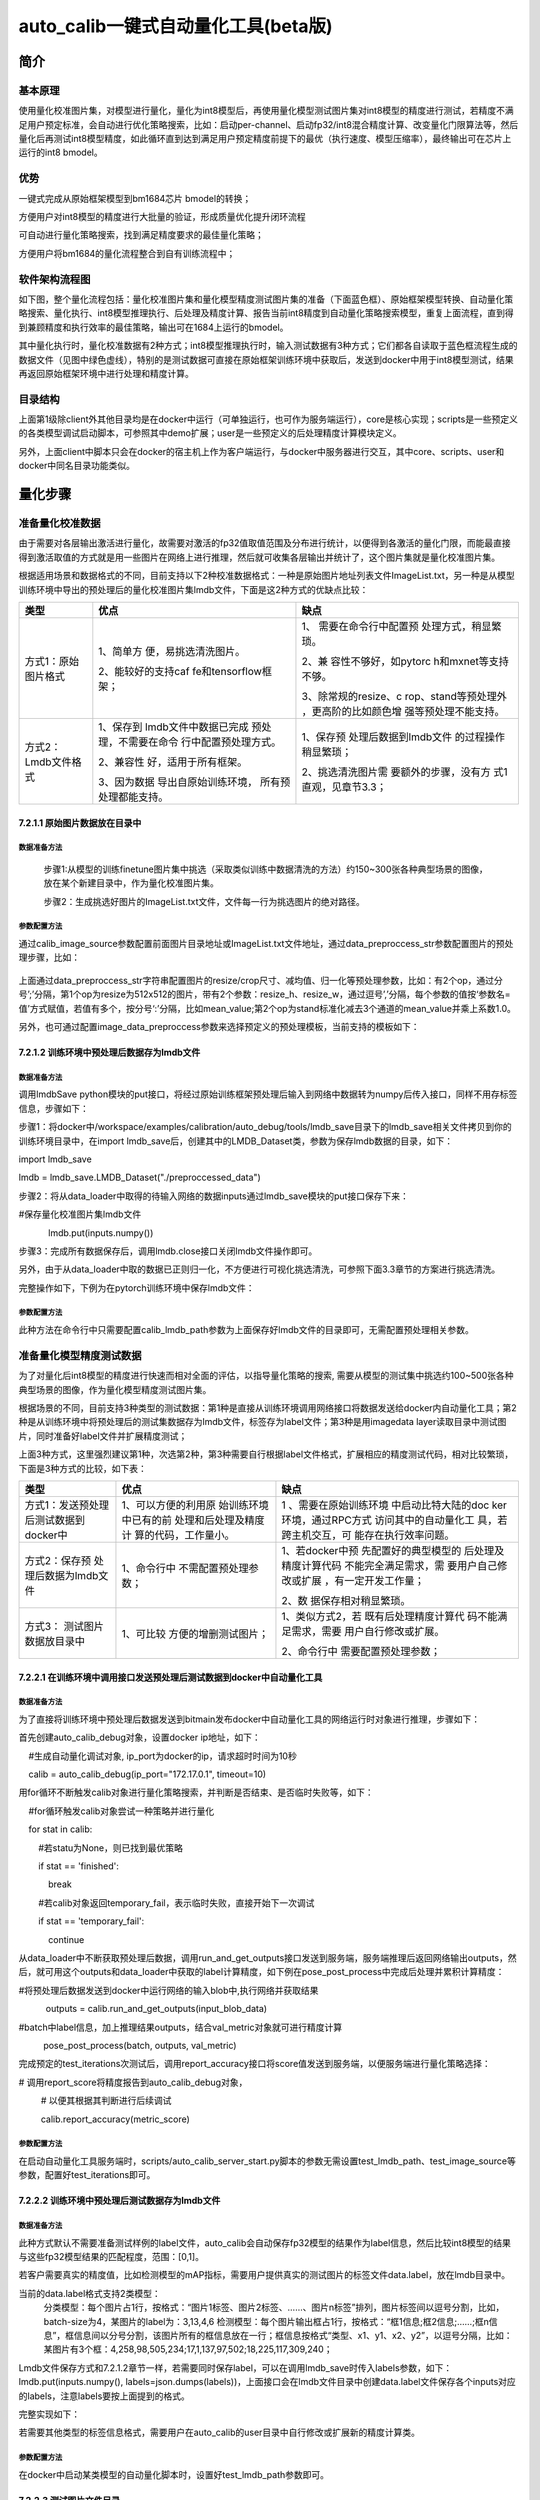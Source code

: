 auto_calib一键式自动量化工具(beta版)
====================================

简介
----

基本原理
~~~~~~~~

使用量化校准图片集，对模型进行量化，量化为int8模型后，再使用量化模型测试图片集对int8模型的精度进行测试，若精度不满足用户预定标准，会自动进行优化策略搜索，比如：启动per-channel、启动fp32/int8混合精度计算、改变量化门限算法等，然后量化后再测试int8模型精度，如此循环直到达到满足用户预定精度前提下的最优（执行速度、模型压缩率），最终输出可在芯片上运行的int8
bmodel。

优势
~~~~

一键式完成从原始框架模型到bm1684芯片 bmodel的转换；

方便用户对int8模型的精度进行大批量的验证，形成质量优化提升闭环流程

可自动进行量化策略搜索，找到满足精度要求的最佳量化策略；

方便用户将bm1684的量化流程整合到自有训练流程中；

软件架构流程图
~~~~~~~~~~~~~~

如下图，整个量化流程包括：量化校准图片集和量化模型精度测试图片集的准备（下面蓝色框）、原始框架模型转换、自动量化策略搜索、量化执行、int8模型推理执行、后处理及精度计算、报告当前int8精度到自动量化策略搜索模型，重复上面流程，直到得到兼顾精度和执行效率的最佳策略，输出可在1684上运行的bmodel。

其中量化执行时，量化校准数据有2种方式；int8模型推理执行时，输入测试数据有3种方式；它们都各自读取于蓝色框流程生成的数据文件（见图中绿色虚线），特别的是测试数据可直接在原始框架训练环境中获取后，发送到docker中用于int8模型测试，结果再返回原始框架环境中进行处理和精度计算。

.. image:: ../_static/image1.jpg
   :width: 5.45278in
   :height: 9.69306in

目录结构
~~~~~~~~

.. image:: ../_static/image2.jpg
   :width: 1.72917in
   :height: 3.08333in

上面第1级除client外其他目录均是在docker中运行（可单独运行，也可作为服务端运行），core是核心实现；scripts是一些预定义的各类模型调试启动脚本，可参照其中demo扩展；user是一些预定义的后处理精度计算模块定义。

另外，上面client中脚本只会在docker的宿主机上作为客户端运行，与docker中服务器进行交互，其中core、scripts、user和docker中同名目录功能类似。

量化步骤
--------

准备量化校准数据
~~~~~~~~~~~~~~~~

由于需要对各层输出激活进行量化，故需要对激活的fp32值取值范围及分布进行统计，以便得到各激活的量化门限，而能最直接得到激活取值的方式就是用一些图片在网络上进行推理，然后就可收集各层输出并统计了，这个图片集就是量化校准图片集。

根据适用场景和数据格式的不同，目前支持以下2种校准数据格式：一种是原始图片地址列表文件ImageList.txt，另一种是从模型训练环境中导出的预处理后的量化校准图片集lmdb文件，下面是这2种方式的优缺点比较：

+---------------------+----------------------+----------------------+
| 类型                | 优点                 | 缺点                 |
+=====================+======================+======================+
| 方式1：原始图片格式 | 1、简单方            | 1、                  |
|                     | 便，易挑选清洗图片。 | 需要在命令行中配置预 |
|                     |                      | 处理方式，稍显繁琐。 |
|                     | 2、能较好的支持caf   |                      |
|                     | fe和tensorflow框架； | 2、兼                |
|                     |                      | 容性不够好，如pytorc |
|                     |                      | h和mxnet等支持不够。 |
|                     |                      |                      |
|                     |                      | 3、除常规的resize、c |
|                     |                      | rop、stand等预处理外 |
|                     |                      | ，更高阶的比如颜色增 |
|                     |                      | 强等预处理不能支持。 |
+---------------------+----------------------+----------------------+
| 方式2：Lmdb文件格式 | 1、保存到            | 1、保存预            |
|                     | lmdb文件中数据已完成 | 处理后数据到lmdb文件 |
|                     | 预处理，不需要在命令 | 的过程操作稍显繁琐； |
|                     | 行中配置预处理方式。 |                      |
|                     |                      | 2、挑选清洗图片需    |
|                     | 2、兼容性            | 要额外的步骤，没有方 |
|                     | 好，适用于所有框架。 | 式1直观，见章节3.3； |
|                     |                      |                      |
|                     | 3、因为数据          |                      |
|                     | 导出自原始训练环境， |                      |
|                     | 所有预处理都能支持。 |                      |
+---------------------+----------------------+----------------------+

7.2.1.1 原始图片数据放在目录中
``````````````````````````````

数据准备方法
''''''''''''

   步骤1:从模型的训练finetune图片集中挑选（采取类似训练中数据清洗的方法）约150~300张各种典型场景的图像，放在某个新建目录中，作为量化校准图片集。

   步骤2：生成挑选好图片的ImageList.txt文件，文件每一行为挑选图片的绝对路径。


参数配置方法
''''''''''''

通过calib_image_source参数配置前面图片目录地址或ImageList.txt文件地址，通过data_preproccess_str参数配置图片的预处理步骤，比如：

  .. code-block:: shell
      python3 scripts/calib_detect_model.py 

      --weights='models/MobileNetSSD_deploy.caffemodel' --model='models/MobileNetSSD_deploy.prototxt' 

      --data_preproccess_str='resize_h=512,resize_w=512;mean_value=103.94:116.78:123.68,scale=1.0' 

      --calib_image_source='models/calib_pic/ImageList.txt' --input_data_shape='(1,3,512,512)' 

      --calib_iterations=150 --test_iterations=100

上面通过data_preproccess_str字符串配置图片的resize/crop尺寸、减均值、归一化等预处理参数，比如：有2个op，通过分号’;’分隔，第1个op为resize为512x512的图片，带有2个参数：resize_h、resize_w，通过逗号’,’分隔，每个参数的值按‘参数名=值’方式赋值，若值有多个，按分号‘:’分隔，比如mean_value;第2个op为stand标准化减去3个通道的mean_value并乘上系数1.0。

另外，也可通过配置image_data_preproccess参数来选择预定义的预处理模板，当前支持的模板如下：

+--------------------------+------------------------------------------+
| 预处理模板名             | 预处理字符串                             |
+==========================+==========================================+
| vgg_tensorflow           | resize_side=256                          |
|                          | ;crop_h=224, crop_w=224;mean_value=103.9 |
|                          | 4:116.78:123.68, scale=1.0, bgr2rgb=True |
+--------------------------+------------------------------------------+
| ssd_vgg_tensorflow       | resize_h=256,resize_w=256                |
|                          | ;mean_value=103.94:116.78:123.68, scale= |
|                          | 1.0, bgr2rgb=True;crop_h=224, crop_w=224 |
+--------------------------+------------------------------------------+
| ssd_inception_tensorflow | resize_h=256, resize_w=256;s             |
|                          | cale=0.003921568859368563;crop_fraction= |
|                          | 0.875;resize_h=224, resize_w=224;mean_va |
|                          | lue=0.5:0.5:0.5, scale=2.0, bgr2rgb=True |
+--------------------------+------------------------------------------+
| user_defined             | 默认选择user_d                           |
|                          | efined，此时需要指定自定义的data_preproc |
|                          | cess_str字符串，当前支持的预处理op如下： |
|                          |                                          |
|                          | .. image:: ../_static/image8.png              |
|                          |    :width: 4.75in                        |
|                          |    :height: 0.64565in                    |
+--------------------------+------------------------------------------+

7.2.1.2 训练环境中预处理后数据存为lmdb文件
``````````````````````````````````````````

数据准备方法
''''''''''''

调用lmdbSave
python模块的put接口，将经过原始训练框架预处理后输入到网络中数据转为numpy后传入接口，同样不用存标签信息，步骤如下：

步骤1：将docker中/workspace/examples/calibration/auto_debug/tools/lmdb_save目录下的lmdb_save相关文件拷贝到你的训练环境目录中，在import
lmdb_save后，创建其中的LMDB_Dataset类，参数为保存lmdb数据的目录，如下：

import lmdb_save

lmdb = lmdb_save.LMDB_Dataset("./preproccessed_data")

步骤2：将从data_loader中取得的待输入网络的数据inputs通过lmdb_save模块的put接口保存下来：

#保存量化校准图片集lmdb文件

            lmdb.put(inputs.numpy()) 

步骤3：完成所有数据保存后，调用lmdb.close接口关闭lmdb文件操作即可。

另外，由于从data_loader中取的数据已正则归一化，不方便进行可视化挑选清洗，可参照下面3.3章节的方案进行挑选清洗。

完整操作如下，下例为在pytorch训练环境中保存lmdb文件：

.. image:: ../_static/image5.jpg
   :width: 4.67972in
   :height: 3.00694in


参数配置方法
''''''''''''

此种方法在命令行中只需要配置calib_lmdb_path参数为上面保存好lmdb文件的目录即可，无需配置预处理相关参数。

准备量化模型精度测试数据
~~~~~~~~~~~~~~~~~~~~~~~~

为了对量化后int8模型的精度进行快速而相对全面的评估，以指导量化策略的搜索,
需要从模型的测试集中挑选约100~500张各种典型场景的图像，作为量化模型精度测试图片集。

根据场景的不同，目前支持3种类型的测试数据：第1种是直接从训练环境调用网络接口将数据发送给docker内自动量化工具；第2种是从训练环境中将预处理后的测试集数据存为lmdb文件，标签存为label文件；第3种是用imagedata
layer读取目录中测试图片，同时准备好label文件并扩展精度测试；

上面3种方式，这里强烈建议第1种，次选第2种，第3种需要自行根据label文件格式，扩展相应的精度测试代码，相对比较繁琐，下面是3种方式的比较，如下表：

+----------------------+----------------------+----------------------+
| 类型                 | 优点                 | 缺点                 |
+======================+======================+======================+
| 方式1：发送预处理    | 1、可以方便的利用原  | 1                    |
| 后测试数据到docker中 | 始训练环境中已有的前 | 、需要在原始训练环境 |
|                      | 处理和后处理及精度计 | 中启动比特大陆的doc  |
|                      | 算的代码，工作量小。 | ker环境，通过RPC方式 |
|                      |                      | 访问其中的自动量化工 |
|                      |                      | 具，若跨主机交互，可 |
|                      |                      | 能存在执行效率问题。 |
+----------------------+----------------------+----------------------+
| 方式2：保存预        | 1、命令行中          | 1、若docker中预      |
| 处理后数据为lmdb文件 | 不需配置预处理参数； | 先配置好的典型模型的 |
|                      |                      | 后处理及精度计算代码 |
|                      |                      | 不能完全满足需求，需 |
|                      |                      | 要用户自己修改或扩展 |
|                      |                      | ，有一定开发工作量； |
|                      |                      |                      |
|                      |                      | 2、数                |
|                      |                      | 据保存相对稍显繁琐。 |
+----------------------+----------------------+----------------------+
| 方式3：              | 1、可比较            | 1、类似方式2，若     |
| 测试图片数据放目录中 | 方便的增删测试图片； | 既有后处理精度计算代 |
|                      |                      | 码不能满足需求，需要 |
|                      |                      | 用户自行修改或扩展。 |
|                      |                      |                      |
|                      |                      | 2、命令行中          |
|                      |                      | 需要配置预处理参数； |
+----------------------+----------------------+----------------------+

7.2.2.1 在训练环境中调用接口发送预处理后测试数据到docker中自动量化工具
``````````````````````````````````````````````````````````````````````

数据准备方法
''''''''''''

为了直接将训练环境中预处理后数据发送到bitmain发布docker中自动量化工具的网络运行时对象进行推理，步骤如下：

首先创建auto_calib_debug对象，设置docker ip地址，如下：

    #生成自动量化调试对象, ip_port为docker的ip，请求超时时间为10秒

    calib = auto_calib_debug(ip_port="172.17.0.1", timeout=10)

用for循环不断触发calib对象进行量化策略搜索，并判断是否结束、是否临时失败等，如下：

    #for循环触发calib对象尝试一种策略并进行量化

    for stat in calib:

        #若statu为None，则已找到最优策略

        if stat == 'finished':

            break

        #若calib对象返回temporary_fail，表示临时失败，直接开始下一次调试

        if stat == 'temporary_fail':

            continue

从data_loader中不断获取预处理后数据，调用run_and_get_outputs接口发送到服务端，服务端推理后返回网络输出outputs，然后，就可用这个outputs和data_loader中获取的label计算精度，如下例在pose_post_process中完成后处理并累积计算精度：

#将预处理后数据发送到docker中运行网络的输入blob中,执行网络并获取结果

           outputs = calib.run_and_get_outputs(input_blob_data)

#batch中label信息，加上推理结果outputs，结合val_metric对象就可进行精度计算

          pose_post_process(batch, outputs, val_metric)

完成预定的test_iterations次测试后，调用report_accuracy接口将score值发送到服务端，以便服务端进行量化策略选择：

# 调用report_score将精度报告到auto_calib_debug对象，

         # 以便其根据其判断进行后续调试

         calib.report_accuracy(metric_score)


参数配置方法
''''''''''''

在启动自动量化工具服务端时，scripts/auto_calib_server_start.py脚本的参数无需设置test_lmdb_path、test_image_source等参数，配置好test_iterations即可。

7.2.2.2 训练环境中预处理后测试数据存为lmdb文件
``````````````````````````````````````````````


数据准备方法
''''''''''''

此种方式默认不需要准备测试样例的label文件，auto_calib会自动保存fp32模型的结果作为label信息，然后比较int8模型的结果与这些fp32模型结果的匹配程度，范围：[0,1]。

若客户需要真实的精度值，比如检测模型的mAP指标，需要用户提供真实的测试图片的标签文件data.label，放在lmdb目录中。

当前的data.label格式支持2类模型：
    分类模型：每个图片占1行，按格式：“图片1标签、图片2标签、……、图片n标签”排列，图片标签间以逗号分割，比如，batch-size为4，某图片的label为：3,13,4,6
    检测模型：每个图片输出框占1行，按格式：“框1信息;框2信息;……;框n信息”，框信息间以分号分割，该图片所有的框信息放在一行；框信息按格式“类型、x1、y1、x2、y2”，以逗号分隔，比如：某图片有3个框：4,258,98,505,234;17,1,137,97,502;18,225,117,309,240；

Lmdb文件保存方式和7.2.1.2章节一样，若需要同时保存label，可以在调用lmdb_save时传入labels参数，如下：lmdb.put(inputs.numpy(), labels=json.dumps(labels))，上面接口会在lmdb文件目录中创建data.label文件保存各个inputs对应的labels，注意labels要按上面提到的格式。

完整实现如下：

.. image:: ../_static/image6.png
   :width: 4.17361in
   :height: 2.37824in

若需要其他类型的标签信息格式，需要用户在auto_calib的user目录中自行修改或扩展新的精度计算类。


参数配置方法
''''''''''''

在docker中启动某类模型的自动量化脚本时，设置好test_lmdb_path参数即可。

7.2.2.3 测试图片文件目录
````````````````````````


数据准备方法
''''''''''''
从模型的测试集中挑选约100~500张各种典型场景的图像，放到某个目录或生成其ImageList.txt文件。标签文件的准备方法和前面7.2.2.1章节中描述完全一样。


参数配置方法
''''''''''''

类似2.1.1.2章节中方法，通过test_image_source参数配置量化模型测试图片集的文件目录或ImageList.txt文件地址，也通过data_preproccess_str参数配置图片的预处理步骤，若量化校准也是用图片目录的方式，则它们必须有相同的预处理操作，也可通过image_data_preproccess参数来选择预定义的预处理模板。

量化执行
~~~~~~~~

使用bmnnsdk2-bm1684_vX.X.X发布包启动docker环境后，在docker中执行环境初始化脚本(cd
/workspace/scripts && ./install_lib.sh nntc && source
envsetup_cmodel.sh)后，进行examples/calibration/auto_calib_debug/scripts目录下的针对各类模型的调试脚本，比如：针对分类模型的calib_classify_model.py。

7.2.3.1 命令行参数说明
``````````````````````

+---------------------------+-----------------------------------------+
| 参数名                    | 参数描述                                |
+===========================+=========================================+
| model                     | 模型文件路径，tensorfl                  |
|                           | ow的pb文件、pytorch的pt文件、mxnet的jso |
|                           | n文件、caffe和u_framework中prototxt文件 |
+---------------------------+-----------------------------------------+
| weights                   | 模型weights文                           |
|                           | 件路径，caffe中caffemodel文件、u_frame  |
|                           | work中fp32umodel文件、mxnet中params文件 |
+---------------------------+-----------------------------------------+
| test_iterations           | 测试集上                                |
|                           | 测试的迭代数，默认为0表示从lmdb或image  |
|                           | source文件中获取真实数量,               |
|                           | 可以设置小于实际数量的图片数；若是      |
|                           | 网络发送测试数据方式，需要设置该参数。  |
+---------------------------+-----------------------------------------+
| calib_iterations          | 量化校准图片数量，默                    |
|                           | 认值为0表示从lmdb或图片source文件中获取 |
|                           | 真实数量,可以设置小于实际数量的图片数； |
+---------------------------+-----------------------------------------+
| accept_int8_decay         | 可接                                    |
|                           | 受的int8模型精度下降的最大值，默认为0.  |
|                           | 005，即int8模型只容许下降最多0.5%的精度 |
+---------------------------+-----------------------------------------+
| fp32_score                | fp32模型精度，默认为                    |
|                           | 0，此时可由软件内部自动计算fp32模型精度 |
+---------------------------+-----------------------------------------+
| calib_lmdb_path           | 量化校准图片集lmdb文件路                |
|                           | 径，默认为空串，若不设置，则要求设置cal |
|                           | ib_image_source从文件目录中读取校准图片 |
+---------------------------+-----------------------------------------+
| test_lmdb_path            | 量化                                    |
|                           | 模型测试图片集lmdb文件路径，默认为空串  |
+---------------------------+-----------------------------------------+
| calib_image_source        | 量化校准图片集目录或source文件ImageLis  |
|                           | t.txt的地址，默认为空串，若不设置，则要 |
|                           | 求设置calib_lmdb_path从文件目录中读取校 |
|                           | 准图片                                  |
+---------------------------+-----------------------------------------+
| test_image_source         | 量化模型测试图                          |
|                           | 片集目录或source文件ImageList.txt的地址 |
|                           | 默认为空串                              |
+---------------------------+-----------------------------------------+
| image_data_preproccess    | 预定义的图片预处理模板，                |
|                           | 当前支持：user_defined,vgg_tensorflow,  |
|                           |                                         |
|                           | ssd_                                    |
|                           | vgg_tensorflow,ssd_inception_tensorflow |
|                           |                                         |
|                           | 默认为:                                 |
|                           | user_defined,此时需要通过data_prepro    |
|                           | ccess_str参数配置自定义的预处理字符串。 |
+---------------------------+-----------------------------------------+
| print_all_image\_         | 打印预定义的图片预处理模板详细内容      |
|                           |                                         |
| data_preproccess_detail   |                                         |
+---------------------------+-----------------------------------------+
| data_preproccess_str      | 自定义的原始图片预处理字                |
|                           | 符串，类似：'resize_h=512,resize_w=512; |
|                           |                                         |
|                           | mea                                     |
|                           | n_value=103.94:116.78:123.68,scale=1.0' |
|                           |                                         |
|                           | ，op间以分号分割，op内参数              |
|                           | 间以逗号分割，每个参数取值以‘参数名=值  |
|                           | ’的方式赋值，若值有多个值，以冒号分割。 |
+---------------------------+-----------------------------------------+
|                           |                                         |
+---------------------------+-----------------------------------------+
| input_data_name           | 网络输入t                               |
|                           | ensor名，格式如：’(input_tensor1_name); |
|                           | (input_tensor2_name)',中间以分号分割    |
+---------------------------+-----------------------------------------+
| input_data_shape          | 网络输入t                               |
|                           | ensor的shape，格式如：’(tensor1_shape); |
|                           | (tensor2_shape)',中间以分               |
|                           | 号分割,例如：’(4, 3, 224, 224);(4, 1)'  |
+---------------------------+-----------------------------------------+
| output_data_name          | 网络输出                                |
|                           | tensor名，格式如：’output_tensor1_name; |
|                           | output_tensor2_name ',中间以分号分割    |
+---------------------------+-----------------------------------------+
| auto_calib                | 使能自动量化调                          |
|                           | 试，默认为False，不使能自动量化策略搜索 |
|                           | ，能快速得到bmodel，若发现int8精度不满  |
|                           | 足要求，再使能这个选项，会进行自动量化  |
|                           | 搜索调试保证满足预期精度，但耗时比较久  |
+---------------------------+-----------------------------------------+
| use_fp32umodel_only_calib | 直接输入fp32umod                        |
|                           | el，只进行量化调试，不做将pytorch等原始 |
|                           | 框架转为fp32umodel，不将最后得到的int8  |
|                           | fp32umodel转为int8 bmodel，适合开发调试 |
+---------------------------+-----------------------------------------+
| calib_debug               | 调试命令，默认为                        |
|                           | 0，bit0置位表示打开二分分段详细搜索日志 |
+---------------------------+-----------------------------------------+

7.2.3.2 训练环境中通过网络发送测试数据到docker中自动量化工具
````````````````````````````````````````````````````````````

步骤1：在docker的examples/calibration/auto_calib_debug目录中执行scripts/auto_calib_server_start.py启动自动量化工具服务端程序，量化校准图片集相关参数配置参考2.1章节相关内容，比如如下：
  .. code-block:: shell

      python3 scripts/auto_calib_server_start.py
      --model='./backbone_resnet.pt' --input_data_shape='(1, 3, 224, 224)'
      --input_data_name='input' --output_data_name='495'

步骤2：将auto_calib_debug目录中client目录拷贝到你原始训练环境中，按前面2.2.1章节中方法在你训练环境脚本中，import并创建auto_calib_debug类，调用run_and_get_outputs接口发送网络输入数据并接收服务端返回的推理结果outputs，利用你训练环境已有的后处理及精度计算代码，在本地计算好score后调用report_score报告给服务端即可，可参照client/scripts目录中demo脚本。

7.2.3.3 使用lmdb数据来测试
``````````````````````````

步骤1：使用2.2.2章节中方法保存好数据后，在执行某模型的量化脚本时，设置test_lmdb_path参数来指定量化模型测试图片集的lmdb文件路径；
  .. code-block:: shell

      python3 calib_pose_model.py --model='./backbone_resnet_pose.pt' 

      --input_data_name='input'  --input_data_shape='(1, 3, 256, 129)'  --output_data_name='495'

      --test_lmdb_path='/path/to/test_lmdb' 

步骤2：由于各个模型的label数据格式都可能存在差异，故在通过调用

run_and_get_outputs接口得到返回的标签信息outputs[1]后，若工具还没有预定义好的、能满足你需求的后处理及精度计算模块，需要由你自行修改或扩展定义这个模块，扩展方法可参考scripts/
calib_detect_model.py中detect_accuracy类、或者类似scripts/calib_pose_mxnet_model.py中直接利用原始训练框架的COCOKeyPointsMetric等相关类。

7.2.3.4 使用原始图片数据来测试
``````````````````````````````

步骤1：参照2.2.3.2章节中方法配置test_image_source和data_preproccess_str或image_data_preproccess；

步骤2：类似使用lmdb数据来测试的方式，若工具还没有预定义好的、能满足你需求的后处理及精度计算模块，需要由你自行修改或扩展。

7.2.3.5 各种类型的量化命令
``````````````````````````

下面命令均以分类模型脚本为例：

pytorch模型量化
'''''''''''''''
  .. code-block:: shell

      python3 calib_classify_model.py --model='./test_models/pytorch/backbone_resnet.pt'

      --input_data_shape='(1, 3, 224, 224)' 

      --input_data_name='input'  --output_data_name='495'

Mxnet模型量化
'''''''''''''
  .. code-block:: shell

      python3 calib_classify_model.py --model='./test_models/mxnet/resnet18_v1b-symbol.json' 

      --weights='./test_models/mxnet/resnet18_v1b-0000.params'

       --input_data_shape='(1, 3, 224, 224)'

不需要设置input_data_name和output_data_name。

Tensorflow模型量化
''''''''''''''''''
  .. code-block:: shell

      python3 calib_classify_model.py --model='./test_models/tensorflow/frozen_resnet_v2_50.pb'

      --input_data_shape='(1, 299, 299, 3)'

      --input_data_name='input'
      --output_data_name='resnet_v2_50/predictions/Softmax'

注意原始tensorflow模型的输入shape的NHWC格式。

Caffe模型量化
'''''''''''''
  .. code-block:: shell

      python3 calib_classify_model.py --model='./test_models/caffe/ResNet-18.prototxt' 

      --weights='./test_models/caffe/ResNet-18-model.caffemodel'

      --input_data_shape='(1, 3, 224, 224)'

darknet模型量化
'''''''''''''''
  .. code-block:: shell

      python3 calib_classify_model.py --model='./test_models/darknet/yolov3-tiny/yolov3-tiny.cfg' 

      --weights='./test_models/darknet/yolov3-tiny.weights' 

      --input_data_shape='[[1, 3, 416, 416]]'

注意上面命令input_data_shape参数的格式为'[[1, 3, 416,
416]]'，不是前面的'(1, 299, 299, 3)'，后续版本修正。

配置迭代数
''''''''''

对于calib_iterations参数，默认不用设置，直接从ImageList.txt或data.mdb中统计数量，若需要尝试其他数量，可配置该参数；

对于test_iterations参数，若配置有test_lmdb_path或test_image_source参数，也可直接从相应文件进行统计；对于通过网络发送数据的情形，需要明确设置该参数，如下具体命令：

  .. code-block:: shell

      python3 calib_classify_model.py --model='./caffe_model/ResNet-18.prototxt' --weights='caffe_model/ResNet-18-model.caffemodel'

      --calib_iterations=100 --test_iterations=100

启动自动量化功能
''''''''''''''''

上面命令默认采用快速模式进行量化，若量化后精度不满足要求，可使能auto_calib选项启动自动调试功能，在更大的优化策略空间进行搜索，如下：

  .. code-block:: shell

      python3 calib_classify_model.py --model='./caffe_model/ResNet-18.prototxt' --weights='caffe_model/ResNet-18-model.caffemodel'

      --auto_calib = true

常见问题
--------

为何开启auto_calib使能后耗时大大增加？
~~~~~~~~~~~~~~~~~~~~~~~~~~~~~~~~~~~~~

答：本软件默认采取快速模式，只对per-channel、不同的th_method门限算法、针对深度卷积的accuracy_opt、第1个卷积层用fp32计算等基本策略进行判断是否可提升量化精度，故只需要约6次量化并测试int8模型，所以相对较快；若启用auto_calib功能，除了上面基本策略外，还会对整个网络进行二分搜索判断fp32和int8混合计算的分配情况，这需要重复约7~12次的量化和int8模型精度测试，尤其是在每次int8模型精度需要进行推理数test_iterations较大时，这就需要耗费更多的时间。

为何量化校准的图片建议量为150~300张？
~~~~~~~~~~~~~~~~~~~~~~~~~~~~~~~~~~~~

答：网络每层的输出tensor已有大量数值，这个数值再乘上图片数从而再增加了2个数量级，这个量是基本足够用来刻画tensor
fp32取值的大致分布的；另外根据目前主流采用的计算fp32值量化门限的KL散度算法的特点，若图片数过多、数据量过大，反而可能因为近0值量过大而导致量化门限过度下移，从而影响该门限的准确性，因此，参考一些业界的实践和实测数据，建议的量化校准图片数量一般在200~300张，对于目标检测等有检测细节准确度要求的应用，在量化精度不理想时，可能还需要适当降低图片数，故这里建议150~300张。

准备量化校准数据时，若从训练环境中保存预处理后数据为lmdb文件，这些预处理后图片数据是不可见，此时如何能够挑选清洗哪些图片比较适合用来做校准？
~~~~~~~~~~~~~~~~~~~~~~~~~~~~~~~~~~~~~~~~~~~~~~~~~~~~~~~~~~~~~~~~~~~~~~~~~~~~~~~~~~~~~~~~~~~~~~~~~~~~~~~~~~~~~~~~~~~~~~~~~~~~~~~~~~~~~~~~~~~

答：lmdb_save对此可提供支持，

步骤1：在训练环境中创建1个不带类似pytorch中ToTensor和Normalize功能的dataset，如下transforms只带resize或crop操作，不带归一化的ToTensor、正则化的Normalize：

non_normalize_dataset=torchvision.Datasets.ImageFolder('./coco/val',
transforms.Compose([

transforms.Resize(int(input_size / 0.875)),

transforms.CenterCrop(input_size)]))

同时利用该non_normalize_dataset，创建1个non_normalize_data_loader，和带归一正则化的data_loader相比，有相同的batch_size，两者的shuffle参数都为false，保证2者每次取的图片是相同的。

步骤2：调用LMDB_Dataset的put接口时，不只传入带正则归一化的images，也带上同时从non_normalize_data_loader中获取的不带正则归一化的non_transformed_images图片数据，put接口会在保存数据到lmdb中的时候也将用户可分辨挑选的jpg图片存入与data.mdb同目录的original_images目录中；

步骤3：用户可在original_images目录中浏览初步挑选的图片，然后简单删除一些不满需求的图片后，调用lmdb_save目录下的refresh_lmdb.py脚本指定lmdb_dir参数为lmdb文件目录即可，如下：

.. image:: ../_static/image7.png
   :width: 5.76806in
   :height: 0.23194in
